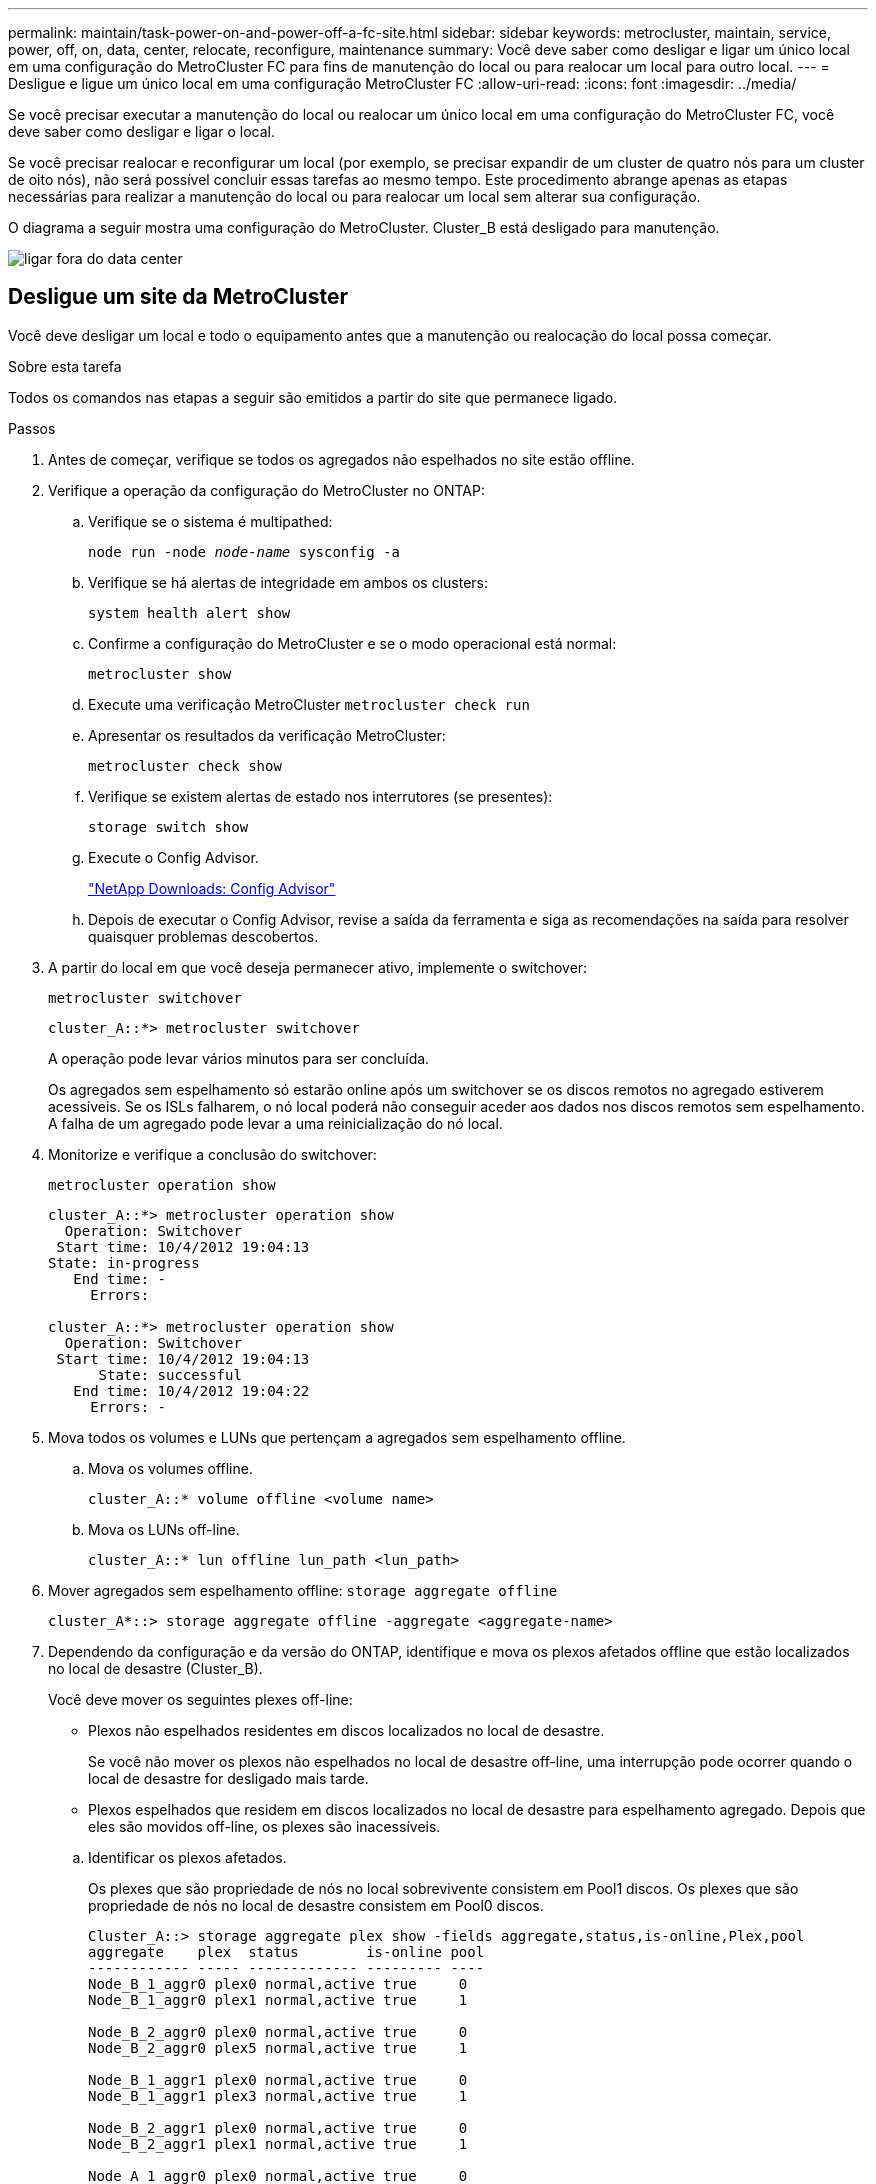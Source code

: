 ---
permalink: maintain/task-power-on-and-power-off-a-fc-site.html 
sidebar: sidebar 
keywords: metrocluster, maintain, service, power, off, on, data, center, relocate, reconfigure, maintenance 
summary: Você deve saber como desligar e ligar um único local em uma configuração do MetroCluster FC para fins de manutenção do local ou para realocar um local para outro local. 
---
= Desligue e ligue um único local em uma configuração MetroCluster FC
:allow-uri-read: 
:icons: font
:imagesdir: ../media/


[role="lead"]
Se você precisar executar a manutenção do local ou realocar um único local em uma configuração do MetroCluster FC, você deve saber como desligar e ligar o local.

Se você precisar realocar e reconfigurar um local (por exemplo, se precisar expandir de um cluster de quatro nós para um cluster de oito nós), não será possível concluir essas tarefas ao mesmo tempo. Este procedimento abrange apenas as etapas necessárias para realizar a manutenção do local ou para realocar um local sem alterar sua configuração.

O diagrama a seguir mostra uma configuração do MetroCluster. Cluster_B está desligado para manutenção.

image::power-on-off-data-center.gif[ligar fora do data center]



== Desligue um site da MetroCluster

Você deve desligar um local e todo o equipamento antes que a manutenção ou realocação do local possa começar.

.Sobre esta tarefa
Todos os comandos nas etapas a seguir são emitidos a partir do site que permanece ligado.

.Passos
. Antes de começar, verifique se todos os agregados não espelhados no site estão offline.
. Verifique a operação da configuração do MetroCluster no ONTAP:
+
.. Verifique se o sistema é multipathed:
+
`node run -node _node-name_ sysconfig -a`

.. Verifique se há alertas de integridade em ambos os clusters:
+
`system health alert show`

.. Confirme a configuração do MetroCluster e se o modo operacional está normal:
+
`metrocluster show`

.. Execute uma verificação MetroCluster
`metrocluster check run`
.. Apresentar os resultados da verificação MetroCluster:
+
`metrocluster check show`

.. Verifique se existem alertas de estado nos interrutores (se presentes):
+
`storage switch show`

.. Execute o Config Advisor.
+
https://mysupport.netapp.com/site/tools/tool-eula/activeiq-configadvisor["NetApp Downloads: Config Advisor"]

.. Depois de executar o Config Advisor, revise a saída da ferramenta e siga as recomendações na saída para resolver quaisquer problemas descobertos.


. A partir do local em que você deseja permanecer ativo, implemente o switchover:
+
`metrocluster switchover`

+
[listing]
----
cluster_A::*> metrocluster switchover
----
+
A operação pode levar vários minutos para ser concluída.

+
Os agregados sem espelhamento só estarão online após um switchover se os discos remotos no agregado estiverem acessíveis. Se os ISLs falharem, o nó local poderá não conseguir aceder aos dados nos discos remotos sem espelhamento. A falha de um agregado pode levar a uma reinicialização do nó local.

. Monitorize e verifique a conclusão do switchover:
+
`metrocluster operation show`

+
[listing]
----
cluster_A::*> metrocluster operation show
  Operation: Switchover
 Start time: 10/4/2012 19:04:13
State: in-progress
   End time: -
     Errors:

cluster_A::*> metrocluster operation show
  Operation: Switchover
 Start time: 10/4/2012 19:04:13
      State: successful
   End time: 10/4/2012 19:04:22
     Errors: -
----
. Mova todos os volumes e LUNs que pertençam a agregados sem espelhamento offline.
+
.. Mova os volumes offline.
+
[listing]
----
cluster_A::* volume offline <volume name>
----
.. Mova os LUNs off-line.
+
[listing]
----
cluster_A::* lun offline lun_path <lun_path>
----


. Mover agregados sem espelhamento offline: `storage aggregate offline`
+
[listing]
----
cluster_A*::> storage aggregate offline -aggregate <aggregate-name>
----
. Dependendo da configuração e da versão do ONTAP, identifique e mova os plexos afetados offline que estão localizados no local de desastre (Cluster_B).
+
Você deve mover os seguintes plexes off-line:

+
--
** Plexos não espelhados residentes em discos localizados no local de desastre.
+
Se você não mover os plexos não espelhados no local de desastre off-line, uma interrupção pode ocorrer quando o local de desastre for desligado mais tarde.

** Plexos espelhados que residem em discos localizados no local de desastre para espelhamento agregado. Depois que eles são movidos off-line, os plexes são inacessíveis.


--
+
.. Identificar os plexos afetados.
+
Os plexes que são propriedade de nós no local sobrevivente consistem em Pool1 discos. Os plexes que são propriedade de nós no local de desastre consistem em Pool0 discos.

+
[listing]
----
Cluster_A::> storage aggregate plex show -fields aggregate,status,is-online,Plex,pool
aggregate    plex  status        is-online pool
------------ ----- ------------- --------- ----
Node_B_1_aggr0 plex0 normal,active true     0
Node_B_1_aggr0 plex1 normal,active true     1

Node_B_2_aggr0 plex0 normal,active true     0
Node_B_2_aggr0 plex5 normal,active true     1

Node_B_1_aggr1 plex0 normal,active true     0
Node_B_1_aggr1 plex3 normal,active true     1

Node_B_2_aggr1 plex0 normal,active true     0
Node_B_2_aggr1 plex1 normal,active true     1

Node_A_1_aggr0 plex0 normal,active true     0
Node_A_1_aggr0 plex4 normal,active true     1

Node_A_1_aggr1 plex0 normal,active true     0
Node_A_1_aggr1 plex1 normal,active true     1

Node_A_2_aggr0 plex0 normal,active true     0
Node_A_2_aggr0 plex4 normal,active true     1

Node_A_2_aggr1 plex0 normal,active true     0
Node_A_2_aggr1 plex1 normal,active true     1
14 entries were displayed.

Cluster_A::>
----
+
Os plexos afetados são aqueles que são remotos para o cluster A. a tabela a seguir mostra se os discos são locais ou remotos em relação ao cluster A:

+
[cols="20,25,30,25"]
|===


| Nó | Discos no pool | Os discos devem ser configurados offline? | Exemplo de plexes a serem movidos off-line 


 a| 
Nó _A_1 e nó _A_2
 a| 
Discos no pool 0
 a| 
Os discos não são locais para o cluster A..
 a| 
-



 a| 
Discos no pool 1
 a| 
Sim. Os discos são remotos para o cluster A.
 a| 
Node_A_1_aggr0/plex4

Node_A_1_aggr1/plex1

Node_A_2_aggr0/plex4

Node_A_2_aggr1/plex1



 a| 
Nó _B_1 e nó _B_2
 a| 
Discos no pool 0
 a| 
Sim. Os discos são remotos para o cluster A.
 a| 
Node_B_1_aggr1/plex0

Node_B_1_aggr0/plex0

Node_B_2_aggr0/plex0

Node_B_2_aggr1/plex0



 a| 
Discos no pool 1
 a| 
Os discos não são locais para o cluster A..
 a| 
-

|===
.. Mova os plexes afetados offline:
+
`storage aggregate plex offline`

+
[listing]
----
storage aggregate plex offline -aggregate Node_B_1_aggr0 -plex plex0
----
+

NOTE: Execute esta etapa para todos os plexos que têm discos remotos para Cluster_A.



. Persistentemente offline as portas do switch ISL de acordo com o tipo de switch.
+
[cols="25,75"]
|===


| Tipo de interrutor | Ação 


 a| 
Para switches Brocade FC...
 a| 
.. Use o `portcfgpersistentdisable <port>` comando para desativar persistentemente as portas como mostrado no exemplo a seguir. Isso deve ser feito em ambos os switches no local sobrevivente.
+
[listing]
----

 Switch_A_1:admin> portcfgpersistentdisable 14
 Switch_A_1:admin> portcfgpersistentdisable 15
 Switch_A_1:admin>
----
.. Verifique se as portas estão desativadas usando o `switchshow` comando mostrado no exemplo a seguir:
+
[listing]
----

 Switch_A_1:admin> switchshow
 switchName:	Switch_A_1
 switchType:	109.1
 switchState:	Online
 switchMode:	Native
 switchRole:	Principal
 switchDomain:	2
 switchId:	fffc02
 switchWwn:	10:00:00:05:33:88:9c:68
 zoning:		ON (T5_T6)
 switchBeacon:	OFF
 FC Router:	OFF
 FC Router BB Fabric ID:	128
 Address Mode:	0

  Index Port Address Media Speed State     Proto
  ==============================================
   ...
   14  14   020e00   id    16G   No_Light    FC  Disabled (Persistent)
   15  15   020f00   id    16G   No_Light    FC  Disabled (Persistent)
   ...
 Switch_A_1:admin>
----




 a| 
Para switches Cisco FC...
 a| 
.. Use o `interface` comando para desativar persistentemente as portas. O exemplo a seguir mostra as portas 14 e 15 sendo desativadas:
+
[listing]
----

 Switch_A_1# conf t
 Switch_A_1(config)# interface fc1/14-15
 Switch_A_1(config)# shut

 Switch_A_1(config-if)# end
 Switch_A_1# copy running-config startup-config
----
.. Verifique se a porta do switch está desativada usando o `show interface brief` comando, conforme mostrado no exemplo a seguir:
+
[listing]
----

 Switch_A_1# show interface brief
 Switch_A_1
----


|===
. Desligue o equipamento no local do desastre.
+
O seguinte equipamento deve ser desligado pela ordem indicada:

+
** Controladores de armazenamento - os controladores de armazenamento devem estar `LOADER` no prompt, você deve desligá-los completamente.
** Switches MetroCluster FC
** ATTO FibreBridges (se presente)
** Prateleiras de storage






== Mudar o local desligado do MetroCluster

Depois de o site ser desligado, você pode começar o trabalho de manutenção. O procedimento é o mesmo se os componentes do MetroCluster forem relocados no mesmo data center ou relocados para um data center diferente.

* O hardware deve ser cabeado da mesma forma que o site anterior.
* Se a velocidade, o comprimento ou o número do enlace inter-switch (ISL) tiverem sido alterados, todos eles precisam ser reconfigurados.


.Passos
. Verifique se o cabeamento de todos os componentes é cuidadosamente gravado para que ele possa ser reconetado corretamente no novo local.
. Realocar fisicamente todo o hardware, controladores de storage, switches FC, FibreBridges e compartimentos de storage.
. Configure as portas ISL e verifique a conetividade entre sites.
+
.. Ligue os switches FC.
+

NOTE: *Não* ligue nenhum outro equipamento.

.. Ative as portas.
+
Ative as portas de acordo com os tipos de switch corretos na seguinte tabela:

+
[cols="35,65"]
|===


| Tipo de interrutor | Comando 


 a| 
Para switches Brocade FC...
 a| 
... Use o `portcfgpersistentenable <port number>` comando para ativar persistentemente a porta. Isso deve ser feito em ambos os switches no local sobrevivente.
+
O exemplo a seguir mostra as portas 14 e 15 sendo ativadas no Switch_A_1.

+
[listing]
----
switch_A_1:admin> portcfgpersistentenable 14
switch_A_1:admin> portcfgpersistentenable 15
switch_A_1:admin>
----
... Verifique se a porta do switch está ativada: `switchshow`
+
O exemplo a seguir mostra que as portas 14 e 15 estão ativadas:

+
[listing]
----
switch_A_1:admin> switchshow
switchName:	Switch_A_1
switchType:	109.1

switchState:	Online
switchMode:	Native
switchRole:	Principal
switchDomain:	2
switchId:	fffc02
switchWwn:	10:00:00:05:33:88:9c:68
zoning:		ON (T5_T6)
switchBeacon:	OFF
FC Router:	OFF
FC Router BB Fabric ID:	128
Address Mode:	0

Index Port Address Media Speed State     Proto
==============================================
 ...
 14  14   020e00   id    16G   Online      FC  E-Port  10:00:00:05:33:86:89:cb "Switch_A_1"
 15  15   020f00   id    16G   Online      FC  E-Port  10:00:00:05:33:86:89:cb "Switch_A_1" (downstream)
 ...
switch_A_1:admin>
----




 a| 
Para switches Cisco FC...
 a| 
... Digite o `interface` comando para ativar a porta.
+
O exemplo a seguir mostra as portas 14 e 15 sendo ativadas no Switch_A_1.

+
[listing]
----

 switch_A_1# conf t
 switch_A_1(config)# interface fc1/14-15
 switch_A_1(config)# no shut
 switch_A_1(config-if)# end
 switch_A_1# copy running-config startup-config
----
... Verifique se a porta do switch está ativada: `show interface brief`
+
[listing]
----

 switch_A_1# show interface brief
 switch_A_1#
----


|===


. Use ferramentas nos switches (conforme disponíveis) para verificar a conetividade entre sites.
+

NOTE: Você só deve prosseguir se os links estiverem corretamente configurados e estáveis.

. Desative os links novamente se eles forem encontrados estáveis.
+
Desative as portas com base se você está usando switches Brocade ou Cisco, conforme mostrado na tabela a seguir:

+
[cols="35,65"]
|===


| Tipo de interrutor | Comando 


 a| 
Para switches Brocade FC...
 a| 
.. Digite o `portcfgpersistentdisable <port_number>` comando para desativar persistentemente a porta.
+
Isso deve ser feito em ambos os switches no local sobrevivente. O exemplo a seguir mostra as portas 14 e 15 sendo desativadas no Switch_A_1:

+
[listing]
----

 switch_A_1:admin> portpersistentdisable 14
 switch_A_1:admin> portpersistentdisable 15
 switch_A_1:admin>
----
.. Verifique se a porta do switch está desativada: `switchshow`
+
O exemplo a seguir mostra que as portas 14 e 15 estão desativadas:

+
[listing]
----
switch_A_1:admin> switchshow
switchName:	Switch_A_1
switchType:	109.1
switchState:	Online
switchMode:	Native
switchRole:	Principal
switchDomain:	2
switchId:	fffc02
switchWwn:	10:00:00:05:33:88:9c:68
zoning:		ON (T5_T6)
switchBeacon:	OFF
FC Router:	OFF
FC Router BB Fabric ID:	128
Address Mode:	0

 Index Port Address Media Speed State     Proto
 ==============================================
  ...
  14  14   020e00   id    16G   No_Light    FC  Disabled (Persistent)
  15  15   020f00   id    16G   No_Light    FC  Disabled (Persistent)
  ...
switch_A_1:admin>
----




 a| 
Para switches Cisco FC...
 a| 
.. Desative a porta usando o `interface` comando.
+
O exemplo a seguir mostra que as portas FC1/14 e FC1/15 estão sendo desativadas no interrutor A_1:

+
[listing]
----
switch_A_1# conf t

switch_A_1(config)# interface fc1/14-15
switch_A_1(config)# shut
switch_A_1(config-if)# end
switch_A_1# copy running-config startup-config
----
.. Verifique se a porta do switch está desativada usando o `show interface brief` comando.
+
[listing]
----

  switch_A_1# show interface brief
  switch_A_1#
----


|===




== Ligar a configuração do MetroCluster e regressar ao funcionamento normal

Após a manutenção ter sido concluída ou o site ter sido movido, você deve ligar o site e restabelecer a configuração do MetroCluster.

.Sobre esta tarefa
Todos os comandos nas etapas a seguir são emitidos a partir do site em que você liga.

.Passos
. Ligue os interrutores.
+
Deve ligar primeiro os interrutores. Eles podem ter sido ligados durante a etapa anterior se o local foi transferido.

+
.. Reconfigure a ligação entre interrutores (ISL), se necessário, ou se esta não tiver sido concluída como parte da realocação.
.. Ative o ISL se a vedação tiver sido concluída.
.. Verifique o ISL.


. Desative os ISLs nos switches FC.
. Ligue as prateleiras e deixe tempo suficiente para que elas se liguem completamente.
. Ligue as pontes FibreBridge.
+
.. Nos switches FC, verifique se as portas que conetam as pontes estão sendo conetadas.
+
Você pode usar um comando como `switchshow` para switches Brocade e `show interface brief` para switches Cisco.

.. Verifique se as prateleiras e os discos nas pontes estão claramente visíveis.
+
Você pode usar um comando como `sastargets` no ATTO CLI.



. Ative os ISLs nos switches FC.
+
Ative as portas com base se você está usando switches Brocade ou Cisco, conforme mostrado na tabela a seguir:

+
[cols="25,75"]
|===


| Tipo de interrutor | Comando 


 a| 
Para switches Brocade FC...
 a| 
.. Digite o `portcfgpersistentenable <port>` comando para ativar persistentemente as portas. Isso deve ser feito em ambos os switches no local sobrevivente.
+
O exemplo a seguir mostra as portas 14 e 15 sendo ativadas no Switch_A_1:

+
[listing]
----

 Switch_A_1:admin> portcfgpersistentenable 14
 Switch_A_1:admin> portcfgpersistentenable 15
 Switch_A_1:admin>
----
.. Verifique se a porta do switch está ativada usando o comando mais
`switchshow`:
+
[listing]
----
switch_A_1:admin> switchshow
 switchName:	Switch_A_1
 switchType:	109.1
 switchState:	Online
 switchMode:	Native
 switchRole:	Principal
 switchDomain:	2
 switchId:	fffc02
 switchWwn:	10:00:00:05:33:88:9c:68
 zoning:		ON (T5_T6)
 switchBeacon:	OFF
 FC Router:	OFF
 FC Router BB Fabric ID:	128
 Address Mode:	0

  Index Port Address Media Speed State     Proto
  ==============================================
   ...
   14  14   020e00   id    16G   Online      FC  E-Port  10:00:00:05:33:86:89:cb "Switch_A_1"
   15  15   020f00   id    16G   Online      FC  E-Port  10:00:00:05:33:86:89:cb "Switch_A_1" (downstream)
   ...
 switch_A_1:admin>
----




 a| 
Para switches Cisco FC...
 a| 
.. Use o `interface` comando para ativar as portas.
+
O exemplo a seguir mostra a porta FC1/14 e FC1/15 sendo ativada no interrutor A_1:

+
[listing]
----

 switch_A_1# conf t
 switch_A_1(config)# interface fc1/14-15
 switch_A_1(config)# no shut
 switch_A_1(config-if)# end
 switch_A_1# copy running-config startup-config
----
.. Verifique se a porta do switch está desativada:
+
[listing]
----
switch_A_1# show interface brief
switch_A_1#
----


|===
. Verifique se o armazenamento está visível.
+
.. Verifique se o armazenamento está visível a partir do local sobrevivente. Coloque os plexes offline novamente online para reiniciar a operação ressincronizada e restabelecer o SyncMirror.
.. Verifique se o armazenamento local está visível a partir do nó no modo Manutenção:
+
`disk show -v`



. Restabelecer a configuração do MetroCluster.
+
Siga as instruções em link:../disaster-recovery/task_recover_from_a_non_controller_failure_mcc_dr.html#verifying-that-your-system-is-ready-for-a-switchback["Verificando se o sistema está pronto para um switchback"] para executar operações de recuperação e switchback de acordo com sua configuração do MetroCluster.


